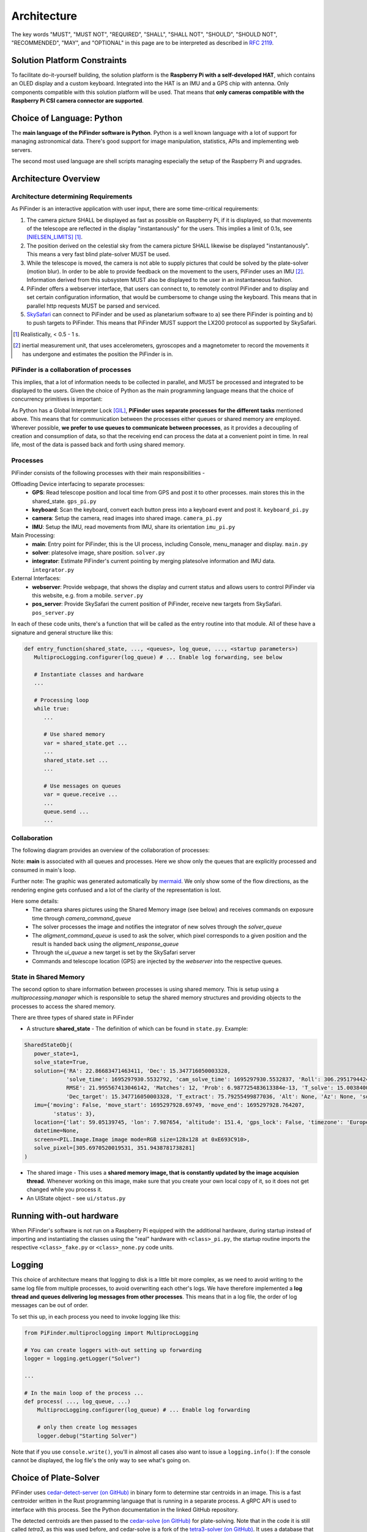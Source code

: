 
Architecture
================

The key words "MUST", "MUST NOT", "REQUIRED", "SHALL", "SHALL NOT", "SHOULD", "SHOULD NOT", "RECOMMENDED",  
"MAY", and "OPTIONAL" in this page are to be interpreted as described in `RFC 2119 <https://datatracker.ietf.org/doc/html/rfc2119>`_.

Solution Platform Constraints
--------------------------------

To facilitate do-it-yourself building, the solution platform is the **Raspberry Pi with a 
self-developed HAT**, which contains an OLED display and a custom keyboard. Integrated into
the HAT is an IMU and a GPS chip with antenna. Only components compatible with
this solution platform will be used. That means that **only cameras compatible with the 
Raspberry Pi CSI camera connector are supported**.

Choice of Language: Python
----------------------------

The **main language of the PiFinder software is Python**. Python is a well known language
with a lot of support for managing astronomical data. There's good support for 
image manipulation, statistics, APIs and implementing web servers. 

The second most used language are shell scripts managing especially the setup of the
Raspberry Pi and upgrades.

Architecture Overview
------------------------

Architecture determining Requirements
..........................................

As PiFinder is an interactive application with user input, 
there are some time-critical requirements: 

1. The camera picture SHALL be displayed as fast as possible on Raspberry Pi, 
   if it is displayed, so that movements of the telescope are reflected in the 
   display "instantanously" for the users. This implies a limit of 0.1s, see 
   [NIELSEN_LIMITS]_ [1]_.
2. The position derived on the celestial sky from the camera picture SHALL likewise 
   be displayed "instantanously". This means a very fast blind plate-solver MUST be used.
3. While the telescope is moved, the camera is not able to supply pictures that could
   be solved by the plate-solver (motion blur). In order to be able to provide 
   feedback on the movement to the users, PiFinder uses an IMU [2]_. Information derived
   from this subsystem MUST also be displayed to the user in an instantaneous fashion.
4. PiFinder offers a webserver interface, that users can connect to, 
   to remotely control PiFinder and to display and set certain configuration 
   information, that would be cumbersome to change using the keyboard. 
   This means that in parallel http requests MUST be parsed and serviced.
5. `SkySafari <https://skysafariastronomy.com/>`_ can connect to PiFinder and 
   be used as planetarium software to a) see there PiFinder is pointing and 
   b) to push targets to PiFinder. This means that PiFinder MUST support the 
   LX200 protocol as supported by SkySafari. 

.. [1] Realistically, < 0.5 - 1 s.
.. [2] inertial measurement unit, that uses accelerometers, gyroscopes and a magnetometer
       to record the movements it has undergone and estimates the position the 
       PiFinder is in.

PiFinder is a collaboration of processes
..............................................

This implies, that a lot of information needs to be collected in parallel, and MUST be 
processed and integrated to be displayed to the users. Given the choice of Python 
as the main programming language means that the choice of concurrency primitives is
important: 

As Python has a Global Interpreter Lock [GIL]_, **PiFinder uses separate processes
for the different tasks** mentioned above. This means that for communication between the 
processes either queues or shared memory are employed. Wherever possible, **we prefer to 
use queues to communicate between processes**, as it provides a decoupling 
of creation and consumption of data, so that the receiving end can process the data 
at a convenient point in time. In real life, most of the data is passed back and forth 
using shared memory. 

Processes 
....................

PiFinder consists of the following processes with their main responsibilities - 

Offloading Device interfacing to separate processes: 
 - **GPS**: Read telescope position and local time from GPS and post it to other processes. main stores this in the shared_state. ``gps_pi.py``
 - **keyboard**: Scan the keyboard, convert each button press into a keyboard event and post it. ``keyboard_pi.py``
 - **camera**: Setup the camera, read images into shared image. ``camera_pi.py``
 - **IMU**: Setup the IMU, read movements from IMU, share its orientation ``imu_pi.py``
 
Main Processing:
 - **main**: Entry point for PiFinder, this is the UI process, including Console, menu_manager and display. ``main.py``
 - **solver**: platesolve image, share position. ``solver.py``
 - **integrator**: Estimate PiFinder's current pointing by merging platesolve information and IMU data. ``integrator.py``

External Interfaces: 
 - **webserver**: Provide webpage, that shows the display and current status and allows users to control PiFinder via this website, e.g. from a mobile. ``server.py``
 - **pos_server**: Provide SkySafari the current position of PiFinder, receive new targets from SkySafari. ``pos_server.py``

In each of these code units, there's a function that will be called as the entry routine 
into that module. All of these have a signature and general structure like this:

.. code-block::

   def entry_function(shared_state, ..., <queues>, log_queue, ..., <startup parameters>)
      MultiprocLogging.configurer(log_queue) # ... Enable log forwarding, see below

      # Instantiate classes and hardware
      ...

      # Processing loop
      while true:
         ...

         # Use shared memory 
         var = shared_state.get ...
         ...
         shared_state.set ...
         ...

         # Use messages on queues
         var = queue.receive ...
         ...
         queue.send ...
         ...

Collaboration
....................

The following diagram provides an overview of the collaboration of processes: 

.. 
   mermaid
   ---
   title: Association of Shared State and Processes
   ---

   graph LR
	
	shared_state([shared_state])
	camera_image([camera_image])
    
	shared_state --- keyboard 
	keyboard_queue[\keyboard_queue/]
	keyboard --> keyboard_queue
	 
	script --> keyboard_queue
	 
	shared_state --- webserver
	webserver --> keyboard_queue
	webserver --- gps_queue
    
	gps_queue[\gps_queue/]
	GPS --- gps_queue
	console_queue[\console_queue/]
	GPS --> console_queue

	shared_state --- IMU
	IMU --> console_queue

	shared_state --- camera
	camera --> console_queue
	camera_command_queue[\camera_command_queue/]
	camera --- camera_command_queue
	camera_image --- camera 
    
	shared_state --- integrator
	integrator --> console_queue
	solver_queue[\solver_queue/]
	integrator --- solver_queue
    
	shared_state --- solver 
	camera_image --- solver
	solver --> console_queue
	alignment_command_queue[\alignment_command_queue/]
	solver --- alignment_command_queue
	solver --- solver_queue 
	alignment_response_queue[\alignment_response_queue/]
	solver --- alignment_response_queue
    
	shared_state --- pos_server
	ui_queue[\ui_queue/]
	pos_server --- ui_queue
    
	console_queue --> main
	keyboard_queue --> main
	ui_queue --> main
	gps_queue --> main

.. image:: images/mermaid_process_collaboration.png

Note: **main** is associated with all queues and processes. Here we show only the queues 
that are explicitly processed and consumed in main's loop. 

Further note: The graphic was generated automatically by `mermaid <https://mermaid.js.org/>`_. 
We only show some of the flow directions, as the rendering engine gets confused and a lot 
of the clarity of the representation is lost. 

Here some details: 
 - The camera shares pictures using the Shared Memory image (see below) and receives 
   commands on exposure time through `camera_command_queue`
 - The solver processes the image and notifies the integrator of new solves 
   through the `solver_queue`
 - The `aligment_command_queue` is used to ask the solver, which pixel corresponds 
   to a given position and the result is handed back using the `aligment_response_queue`
 - Through the `ui_queue` a new target is set by the SkySafari server
 - Commands and telescope location (GPS) are injected by the `webserver` into the respective queues.

State in Shared Memory 
........................

The second option to share information between processes is using shared memory. 
This is setup using a `multiprocessing.manager` which is responsible to setup the shared memory structures
and providing objects to the processes to access the shared memory. 

There are three types of shared state in PiFinder 

- A structure **shared_state** - 
  The definition of which can be found in ``state.py``. Example:

.. code-block:: python

   SharedStateObj(
      power_state=1,
      solve_state=True,
      solution={'RA': 22.86683471463411, 'Dec': 15.347716050003328, 
                'solve_time': 1695297930.5532792, 'cam_solve_time': 1695297930.5532837, 'Roll': 306.2951794424281, 'FOV': 10.200729425086111,
                RMSE': 21.995567413046142, 'Matches': 12, 'Prob': 6.987725483613384e-13, 'T_solve': 15.00384000246413, 'RA_target': 22.86683471463411,
                'Dec_target': 15.347716050003328, 'T_extract': 75.79255499877036, 'Alt': None, 'Az': None, 'solve_source': 'CAM', 'constellation': 'Psc'},
      imu={'moving': False, 'move_start': 1695297928.69749, 'move_end': 1695297928.764207,
            'status': 3},
      location={'lat': 59.05139745, 'lon': 7.987654, 'altitude': 151.4, 'gps_lock': False, 'timezone': 'Europe/Stockholm', 'last_gps_lock': None},
      datetime=None,
      screen=<PIL.Image.Image image mode=RGB size=128x128 at 0xE693C910>,
      solve_pixel=[305.6970520019531, 351.9438781738281]
   )


- The shared image - 
  This uses a **shared memory image, that is constantly updated by the 
  image acquision thread**. Whenever working on this image, make sure that 
  you create your own local copy of it, so it does not get changed while you process it. 

- An UIState object - see ``ui/status.py`` 


Running with-out hardware
---------------------------

When PiFinder's software is not run on a Raspberry Pi equipped with the additional hardware, 
during startup instead of importing and instantiating the classes using the "real" hardware with ``<class>_pi.py``, the startup
routine imports the respective ``<class>_fake.py`` or ``<class>_none.py`` code units. 

Logging
--------- 

This choice of architecture means that logging to disk is a little bit more complex, as we
need to avoid writing to the same log file from multiple processes, to avoid overwriting
each other's logs. We have therefore implemented a **log thread and queues delivering log 
messages from other processes**. This means that in a log file, the order of log messages 
can be out of order. 

To set this up, in each process you need to invoke logging like this:

.. code-block:: python

    from PiFinder.multiproclogging import MultiprocLogging
    
    # You can create loggers with-out setting up forwarding
    logger = logging.getLogger("Solver")
    
    ...
    
    # In the main loop of the process ... 
    def process( ..., log_queue, ...)
        MultiprocLogging.configurer(log_queue) # ... Enable log forwarding
        
        # only then create log messages
        logger.debug("Starting Solver")

Note that if you use ``console.write()``, you'll in almost all cases also want to issue a ``logging.info()``: 
If the console cannot be displayed, the log file's the only way to see what's going on.

Choice of Plate-Solver
------------------------ 

PiFinder uses `cedar-detect-server (on GitHub) <https://github.com/smroid/cedar-detect>`_ 
in binary form to determine star centroids in an image. This is a fast centroider written
in the Rust programming language that is running in a separate process. A gRPC API is used
to interface with this process. See the Python documentation in the linked GitHub repository.

The detected centroids are then passed to the 
`cedar-solve (on GitHub) <https://github.com/smroid/cedar-solve>`_ for plate-solving. Note that in the code 
it is still called `tetra3`, as this was used before, and cedar-solve is a 
fork of the `tetra3-solver (on GitHub) <https://github.com/esa/tetra3>`_. It uses a database that
is stripped down to work with the approximate focal length of compatible lenses as listed 
in the `Parts List <BOM.html>`_ so that the time to get a solve is minimal.

If the platform that PiFinder is running on is not supported by cedar-detect, [3]_ PiFinder 
falls back to using the centroider of tetra3.

.. [3] This can only happen when PiFinder's software is not running on a Raspberry Pi.

Testing
----------

Unit Testing
...............

On commit or pull request to the repository the unit tests in ``python/tests`` are run using the 
configuration in ``pyproject.toml`` using nox (also see its configuration in 
``noxfile.py``). **Please provide unit tests with your pull requests.** 

Fuzz Testing
...............

A.k.a „monkey testing“.

PiFinder's software can be invoked with the ``--script <file>`` parameter, 
which plays back the key strokes listed in the specified file. 

In the ``scripts`` folder you will find two files that contain randomly created key
presses. One file contains 1k the other 10k simulated key presses. We recommend 
to run this after every change to the UI, before you create the pull request. 
This is currently not automatically done on commit to the repository.

There's also a script to create larger keystroke files. 
 
Help Needed
...............

Currently the number of tests is rather low and needs improvement. 

Please visit `Issue #232 <https://github.com/brickbots/PiFinder/issues/232>`_ 
for a discussion of tests that we would like to implement.  

References
------------

.. [NIELSEN_LIMITS] https://www.nngroup.com/articles/response-times-3-important-limits/
.. [GIL] https://realpython.com/python-gil/
